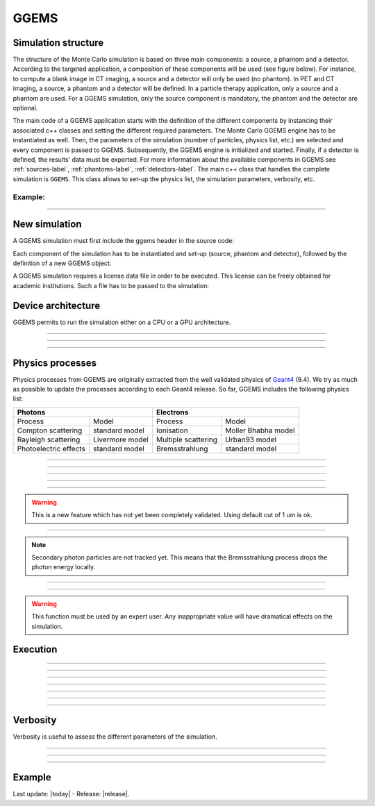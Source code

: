GGEMS
=====


.. sectionauthor:: Julien Bert
.. codeauthor:: Julien Bert


Simulation structure
--------------------

The structure of the Monte Carlo simulation is based on three main components: a source, a phantom and a detector. According to the targeted application, a composition of these components will be used (see figure below). For instance, to compute a blank image in CT imaging, a source and a detector will only be used (no phantom). In PET and CT imaging, a source, a phantom and a detector will be defined. In a particle therapy application, only a source and a phantom are used. For a GGEMS simulation, only the source component is mandatory, the phantom and the detector are optional.

.. image:: images/simu_struct.png
    :scale: 40%
    :align: center

The main code of a GGEMS application starts with the definition of the different components by instancing their associated c++ classes and setting the different required parameters. The Monte Carlo GGEMS engine has to be instantiated as well. Then, the parameters of the simulation (number of particles, physics list, etc.) are selected and every component is passed to GGEMS. Subsequently, the GGEMS engine is initialized and started. Finally, if a detector is defined, the results' data must be exported. For more information about the available components in GGEMS see :ref:`sources-label`, :ref:`phantoms-label`, :ref:`detectors-label`. The main c++ class that handles the complete simulation is ``GGEMS``. This class allows to set-up the physics list, the simulation parameters, verbosity, etc.

Example:
^^^^^^^^
.. code-block:: cpp
    :linenos:

    // Defined a source
    ConeBeamCTSource *aSource = new ConeBeamCTSource;
    // Set all parameters...

    // Defined a phantom
    VoxPhanImgNav *aPhantom = new VoxPhanImgNav;
    // Set all parameters...

    // Defined a detector
    CTDetector *aDetector = new CTDetector;
    // Set all parameters...

    // Defined a GGEMS simulation
    GGEMS *simu = new GGEMS;
    // Set simulations parameters...

    // Passed every component
    simu->set_source( aSource );
    simu->set_phantom( aPhantom );
    simu->set_detector( aDetector );

    // Init the simulation
    simu->init_simulation();

    // Start the simulation
    simu->start_simulation();

    // Get back the results
    aDetector->save_projection( outputFilename );

-----

New simulation
--------------

A GGEMS simulation must first include the ggems header in the source code:

.. code-block:: cpp
    :linenos:

    #include <ggems.cuh>

Each component of the simulation has to be instantiated and set-up (source, phantom and detector), followed by the definition of a new GGEMS object:

.. code-block:: cpp
    :linenos:

    // A new GGEMS simulation
    GGEMS *simu = new GGEMS

A GGEMS simulation requires a license data file in order to be executed. This license can be freely obtained for academic institutions. Such a file has to be passed to the simulation:

.. code-block:: cpp
    :linenos:

    // License
    simu->set_license( "license/YOUR_LICENSE_FILE.dat" );


Device architecture
-------------------

GGEMS permits to run the simulation either on a CPU or a GPU architecture.

-----

.. c:function:: void set_hardware_target( std::string name )

    Set the hardware to run the simulation

    .. c:var:: name

        Hardware name, can be ``"CPU"`` or ``"GPU"``. CPU means that the complete simulation will be executed in a single core of the CPU. GPU means that the major part of the simulation will be executed using one GPU. The default value is ``"GPU"``.


-----

.. c:function:: void set_GPU_block_size( ui32 size )

    Set the size in number of threads of each GPU block. Blocks are used to split data that has to be processed by the GPU. This size depends of your architecture and does not really change the speed of your simulation.

    .. c:var:: size

        Number of threads per block. Default value is 192.

-----

.. c:function:: void set_GPU_ID( ui32 id )

    In case of multiple GPUs or multiple graphic cards you need to select which one you want to use for running the simulation.

    .. c:var:: id

        Id of your GPU. The default value is 0, namely the first (or the unique) GPU found on your system.


Physics processes
-----------------

Physics processes from GGEMS are originally extracted from the well validated physics of `Geant4 <http://geant4.web.cern.ch/geant4/>`_ (9.4). We try as much as possible to update the processes according to each Geant4 release. So far, GGEMS includes the following physics list:

+-----------------------------------------------+-----------------------------------------------+       
| Photons                                       | Electrons                                     |  
+=======================+=======================+=======================+=======================+ 
| Process               | Model                 | Process               | Model                 | 
+-----------------------+-----------------------+-----------------------+-----------------------+ 
| Compton scattering    | standard model        | Ionisation            | Moller Bhabha model   | 
+-----------------------+-----------------------+-----------------------+-----------------------+ 
| Rayleigh scattering   | Livermore model       | Multiple scattering   | Urban93 model         | 
+-----------------------+-----------------------+-----------------------+-----------------------+ 
| Photoelectric effects | standard model        | Bremsstrahlung        | standard model        | 
+-----------------------+-----------------------+-----------------------+-----------------------+ 

-----

.. c:function:: void set_process( std::string proc_name )

    Command that activates a given physics process.

    .. c:var:: proc_name

        Name of the process, can be: ``"Compton"``, ``"Rayleigh"``, ``"PhotoElectric"``, ``"eIonisation"``, ``"eBremsstrahlung"``, ``"eMultipleScattering"``. By default all processes are disabled.

-----

.. c:function:: void set_CS_table_nbins( ui32 nb_bins )

    Cross sections and dE/dx tables are precalculated as in Geant4. A number of bins is then required for this stage.

    .. c:var:: nb_bins

        Number of bins of the physics table. This number is chosen according to your application. For medical applications, 220 bins is enough. The default value is 220.

-----

.. c:function:: void set_CS_table_E_min( f32 E_min )

    Cross sections and dE/dx tables are precalculated as in Geant4. Tables must start with a minimum energy value.

    .. c:var:: E_min

        Minimum energy in MeV used in the physics tables. Default value is 990 eV.

-----

.. c:function:: void set_CS_table_E_max( f32 E_max )

    Cross sections and dE/dx tables are precalculated as in Geant4. Tables must end with a maximum energy value.

    .. c:var:: E_max

        Maximum energy in MeV used in the physics tables. Default value is 250 MeV.

-----

.. c:function:: void set_particle_cut( std::string particle_name, f32 range )

    Energy cut can be applied to particle tracking, this command allows to define this cut in the form of a range (mm). GGEMS will calculate for each material the corresponding energy cut.

    .. c:var:: particle_name

        Particle name, can be: ``"Photon"`` or ``"Electron"``.

    .. c:var:: range

        Range cut in mm. Default value is 1 um.

.. warning::
    This is a new feature which has not yet been completely validated. Using default cut of 1 um is ok.

-----

.. c:function:: void set_secondary( std::string particle_name )

    GGEMS can handle secondary particles. Use this command to activate their tracking.

    .. c:var:: particle_name

        Particle name, can be: ``"Photon"`` or ``"Electron"``. By default no secondary particles are tracked. 

.. note::
    Secondary photon particles are not tracked yet. This means that the Bremsstrahlung process drops the photon energy locally.


-----

.. c:function:: void set_secondaries_level( ui32 level )

    During simulation, secondary particles are buffered to be processed. Therefore, this requires a particle queue. The size of such a queue is defined by the `level` of secondary particles i.e. the cascade size.

    .. c:var:: level

        Maximum level (size) of the secondary particles' queue. Default value is 0 (no secondary). For instance, for a photon beam of 1 MeV (without energy cut), a level of 6 is necessary. Namely, the secondary particles will create other secondary particles and so on, until reaching 6 levels of secondaries. The impact of these parameters on the memory size requires to store particles within the graphic card.

-----

.. c:function:: void set_geometry_tolerance( f32 range )

    Particle transportation is calculated using a raytracing function that requires a tolerance value for considering a boundary approximation between objects. This command enables to change such a tolerance.

    .. c:var:: range

        Range tolerance in mm. Default value is 100 nm.

.. warning::
    This function must be used by an expert user. Any inappropriate value will have dramatical effects on the simulation.


Execution
---------

.. c:function:: void set_source ( GGEMSSource* aSource )

    Assign a source to the simulation. This function is mandatory and therefore at least one source must be defined in GGEMS.

    .. c:var:: aSource

        Source component from the ones which are available in GGEMS ( :ref:`sources-label` ). Default value is ``NULL``.

-----

.. c:function:: void set_phantom ( GGEMSPhantom* aPhantom )

    Assign a phantom to the simulation.

    .. c:var:: aPhantom

        Phantom component from the ones which are available in GGEMS ( :ref:`phantoms-label` ). Default value is ``NULL``.

-----

.. c:function:: void set_detector( GGEMSDetector* aDetector )

    Assign a detector to the simulation.

    .. c:var:: aDetector

        Detector component from the ones which are available in GGEMS ( :ref:`detectors-label` ). Default value is ``NULL``.

-----

.. c:function:: void set_seed ( ui32 seed )

    Select a seed to initialize the pseudo random number generator.

    .. c:var:: seed

        Seed value. Default value is 0, meaning that a random seed is calculated.

-----

.. c:function:: void set_number_of_particles ( ui64 nb )

    Choose the total number of particles to simulate.

    .. c:var:: nb

        Total number of particles.

-----

.. c:function:: void set_size_of_particles_batch ( ui64 nb )

    GGEMS performs a simulation by tracking batches of particles. This command permits to choose the size of each batch.

    .. c:var:: nb

        Number of particles per batch. This number must be chosen according to the global memory available on the graphics card. For example, a simulation with a batch size of :math:`10^6` particles and 4 levels of secondary particles requires 204 MB of memory.


-----

.. c:function:: void init_simulation()

    Initializes the GGEMS simulation after everything has been properly set-up. GGEMS will then pre-calculate the physics and materials tables and load the data into the GPU memory.

-----

.. c:function:: void start_simulation()

    Start a GGEMS simulation. The simulation must have been previously initialized before running this command.


Verbosity
---------

Verbosity is useful to assess the different parameters of the simulation.

-----

.. c:function:: set_display_in_color( bool value )

    Verbosity messages can be printed in color in a linux terminal. Also, for Windows' users or for storage in a log file, it is possible to switch-off the color.

    .. c:var:: value

        Flag value, can be ``false`` or ``true``. By default this value is ``true`` except for Windows' user, where the flag is forced to ``false``.

-----

.. c:function:: set_display_memory_usage( bool value )

    This command allows to estimate the memory required by each component (source, phantom and detector). This is useful to know if the entire simulation will fit into the memory of the graphics card.

    .. c:var:: value

        Flag value, can be ``false`` or ``true``. By default this value is ``false``.

-----

.. c:function:: set_display_energy_cuts( bool value )

    Each energy cut (photon and electron) for each material is displayed.

    .. c:var:: value

        Flag value, can be ``false`` or ``true``. By default this value is ``false``.

Example
-------

.. code-block:: cpp
    :linenos:

    // GGEMS simulation
    GGEMS *simu = new GGEMS;

    // Licence
    simu->set_license( "license/YOUR_LICENSE_FILE.dat" );

    // GPU parameters
    simu->set_hardware_target( "GPU" );
    simu->set_GPU_block_size( 192 );
    simu->set_GPU_ID( 0 );

    // Physics parameters
    simu->set_process( "Compton" );
    simu->set_process( "PhotoElectric" );
    simu->set_process( "Rayleigh" );
    
    simu->set_process( "eIonisation" );
    simu->set_process( "eBremsstrahlung" );
    simu->set_process( "eMultipleScattering" );

    simu->set_secondaries_level( 6 );
    simu->set_secondary( "Electron" );

    // Energy table range
    simu->set_CS_table_nbins( 220 );
    simu->set_CS_table_E_min( 990.*eV );
    simu->set_CS_table_E_max( 250.*MeV );

    // Random and particles
    simu->set_seed( 123456789 );
    simu->set_number_of_particles( 1000000 );
    simu->set_size_of_particles_batch( 100000 );
    
    // Source and phantom
    simu->set_source( aSource );
    simu->set_phantom( aPhantom );

    // Verbose
    simu->set_display_in_color( true );    
    simu->set_display_memory_usage( true );

    // Initialization of the simulation
    simu->init_simulation();

    // Start the simulation
    simu->start_simulation();



Last update: |today|  -  Release: |release|.
